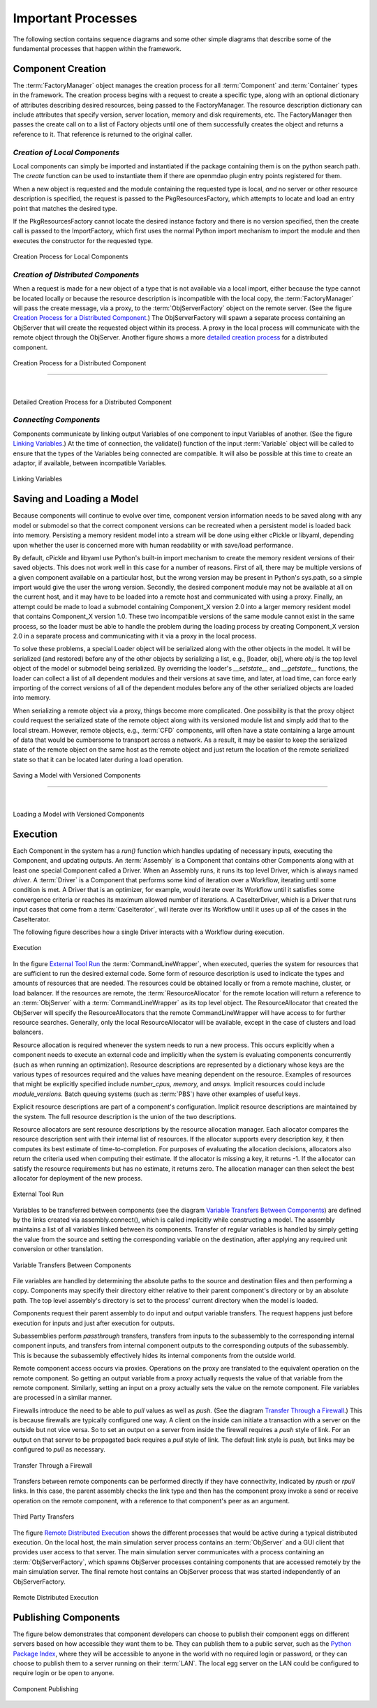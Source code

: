 
.. _Important-Processes:

Important Processes
-------------------

The following section contains sequence diagrams and some other simple diagrams
that describe some of the fundamental processes that happen within the
framework.

.. index:: Component; creation of
.. index:: FactoryManager
.. index:: Factory

Component Creation
==================

The :term:`FactoryManager` object manages the creation process for all
:term:`Component` and :term:`Container` types in the framework. The creation process
begins with a request to create a specific type, along with an optional dictionary of
attributes describing desired resources, being passed to the FactoryManager.
The resource description dictionary can include attributes that specify version,
server location, memory and disk requirements, etc. The FactoryManager then
passes the create call on to a list of Factory objects until one of them
successfully creates the object and returns a reference to it. That reference is
returned to the original caller.

.. index:: pair: Component; local
.. index:: ImportFactory


*Creation of Local Components*
______________________________


Local components can simply be imported and instantiated if the package containing
them is on the python search path.  The *create* function can be used to 
instantiate them if there are openmdao plugin entry points registered for them.

When a new object is requested and the module containing the requested type is
local, *and* no server or other resource description is specified, the request
is passed to the PkgResourcesFactory, which attempts to locate and load an
entry point that matches the desired type.

If the PkgResourcesFactory cannot locate the desired instance factory and
there is no version specified, then the create call is passed to the
ImportFactory, which first uses the normal Python import mechanism to import
the module and then executes the constructor for the requested type.


.. figure:: ../generated_images/LocalCreate.png
   :align: center
   
   Creation Process for Local Components


.. index:: Component; distributed
.. index:: ObjServerFactory
.. index:: ObjServer
.. index:: proxy

*Creation of Distributed Components*
____________________________________


When a request is made for a new object of a type that is not available via a local
import, either because the type cannot be located locally or because the resource
description is incompatible with the local copy, the :term:`FactoryManager` will pass
the create message, via a proxy, to the :term:`ObjServerFactory` object on the remote
server. (See the figure `Creation Process for a Distributed Component`_.) The
ObjServerFactory will spawn a separate process containing an ObjServer
that will create the requested object within its process. A proxy in the local process
will communicate with the remote object through the ObjServer. Another figure
shows a more `detailed creation process`_ for a distributed component. 



.. _`Creation Process for a Distributed Component`:

.. figure:: ../generated_images/DistribCreate2.png
   :align: center
   
   Creation Process for a Distributed Component

-----

|

.. _`detailed creation process`:


.. figure:: ../generated_images/DistributedCreate.png
   :align: center
   
   Detailed Creation Process for a Distributed Component

.. index:: Components; connecting


*Connecting Components*
_______________________


Components communicate by linking output Variables of one component to input
Variables of another. (See the figure `Linking Variables`_.) At the time of connection,
the validate() function of the input :term:`Variable` object will be called to ensure
that the types of the Variables being connected are compatible. It will also
be possible at this time to create an adaptor, if available, between
incompatible Variables.  

.. _`Linking Variables`:

.. figure:: ../generated_images/ConnectInteraction.png
   :align: center

   Linking Variables

.. index:: cPickle
.. index:: libyaml
.. index:: pair: Model; saving
.. index:: pair: Model; loading
.. index:: Loader object
.. index:: proxy
.. index:: Model; with versioned components, saving 

Saving and Loading a Model
==========================

Because components will continue to evolve over time, component version
information needs to be saved along with any model or submodel so that the
correct component versions can be recreated when a persistent model is loaded
back into memory. Persisting a memory resident model into a stream will be done
using either cPickle or libyaml, depending upon whether the user is concerned
more with human readability or with save/load performance.

By default, cPickle and libyaml use Python's built-in import mechanism to
create the memory resident versions of their saved objects. This does not work
well in this case for a number of reasons. First of all, there may be multiple
versions of a given component available on a particular host, but the wrong
version may be present in Python's sys.path, so a simple import would give the
user the wrong version. Secondly, the desired component module may not be
available at all on the current host, and it may have to be loaded into a remote
host and communicated with using a proxy. Finally, an attempt could be made to
load a submodel containing Component_X version 2.0 into a larger memory resident
model that contains Component_X version 1.0. These two incompatible versions of
the same module cannot exist in the same process, so the loader must be able to
handle the problem during the loading process by creating Component_X version
2.0 in a separate process and communicating with it via a proxy in the local
process.

To solve these problems, a special Loader object will be serialized along with the
other objects in the model. It will be serialized (and restored) before any of the
other objects by serializing a list, e.g., [loader, obj], where *obj* is the top level
object of the model or submodel being serialized. By overriding the loader's
*__setstate__* and *__getstate__* functions, the loader can collect a list of all
dependent modules and their versions at save time, and later, at load time, can
force early importing of the correct versions of all of the dependent modules before
any of the other serialized objects are loaded into memory.

When serializing a remote object via a proxy, things become more complicated.
One possibility is that the proxy object could request the serialized state of the
remote object along with its versioned module list and simply add that to the local 
stream. However, remote objects, e.g.,  :term:`CFD` components, will often have a state 
containing a large amount of data that would be cumbersome to transport across a
network. As a result, it may be easier to keep the serialized state of the remote
object on the same host as the remote object and just return the location of the 
remote serialized state so that it can be located later during a load operation.


.. figure:: ../generated_images/VersionSaveState.png
   :align: center

   Saving a Model with Versioned Components

-------

|

.. figure:: ../generated_images/VersionRestoreState.png
   :align: center

   Loading a Model with Versioned Components

  
.. index:: CommandLineWrapper
.. index:: ResourceAllocator
.. index:: Assembly
.. index:: Driver
.. index:: resource; allocation
.. index:: resource; descriptions               
.. index:: execution



.. _`Execution`:


Execution
=========

Each Component in the system has a *run()* function which handles updating of
necessary inputs, executing the Component, and updating outputs. An
:term:`Assembly` is a Component that contains other Components along with at
least one special Component called a Driver. When an Assembly runs, it runs
its top level Driver, which is always named *driver*. A :term:`Driver` is a
Component that performs some kind of iteration over a Workflow, iterating
until some condition is met. A Driver that is an optimizer, for example, would
iterate over its Workflow until it satisfies some convergence criteria or
reaches its maximum allowed number of iterations.  A CaseIterDriver, which is a
Driver that runs input cases that come from a :term:`CaseIterator`, will
iterate over its Workflow until it uses up all of the cases in the
CaseIterator. 


The following figure describes how a single Driver interacts with a Workflow
during execution.


.. figure:: ../generated_images/RunInteraction.png
   :align: center

   Execution

In the figure `External Tool Run`_ the :term:`CommandLineWrapper`, when executed,
queries the system for resources that are sufficient to run the desired external
code. Some form of resource description is used to indicate the types and
amounts of resources  that are needed. The resources could be obtained locally
or from a remote  machine, cluster, or load balancer. If the resources are
remote, the :term:`ResourceAllocator` for the remote location will return a reference
to an :term:`ObjServer` with a :term:`CommandLineWrapper` as its top level object. The 
ResourceAllocator that created the ObjServer will specify the 
ResourceAllocators that the remote CommandLineWrapper will have access to for
further resource searches. Generally, only the local ResourceAllocator will be 
available, except in the case of clusters and load balancers.

Resource allocation is required whenever the system needs to run a new process.
This occurs explicitly when a component needs to execute an external code and
implicitly when the system is evaluating components concurrently (such as when
running an optimization). Resource descriptions are represented by a dictionary
whose keys are the various types of resources required and the values have
meaning dependent on the resource. Examples of resources that might be
explicitly specified include *number_cpus,* *memory,* and *ansys.* Implicit
resources could include *module_versions.* Batch queuing systems (such as :term:`PBS`)
have other examples of useful keys.

Explicit resource descriptions are part of a component's configuration. Implicit
resource descriptions are maintained by the system. The full resource
description is the union of the two descriptions.

Resource allocators are sent resource descriptions by the resource allocation
manager. Each allocator compares the resource description sent with their
internal list of resources. If the allocator supports every description key, it
then computes its best estimate of time-to-completion. For purposes of
evaluating the allocation decisions, allocators also return the criteria used
when computing their estimate. If the allocator is missing a key, it returns -1.
If the allocator can satisfy the resource requirements but has no estimate, it
returns zero. The allocation manager can then select the best allocator for
deployment of the new process.


.. _`External Tool Run`:

.. figure:: ../generated_images/ExtToolRun.png
   :align: center

   External Tool Run
 
 
.. index:: variables; transferring between components
.. index:: assembly.connect()

Variables to be transferred between components (see the diagram `Variable
Transfers Between Components`_) are defined by the links created via
assembly.connect(), which is called implicitly while constructing a model. The
assembly maintains a list of all variables linked between its components.
Transfer of regular variables is handled by simply getting the value from the
source and setting the corresponding variable on the destination, after applying
any required unit conversion or other translation.

.. _`Variable Transfers Between Components`:


.. figure:: ../generated_images/AssemblyXfer.png
   :align: center

   Variable Transfers Between Components


File variables are handled by determining the absolute paths to the source and
destination files and then performing a copy. Components may specify their
directory either relative to their parent component's directory or by an
absolute path. The top level assembly's directory is set to the process' current
directory when the model is loaded.

Components request their parent assembly to do input and output variable
transfers. The request happens just before execution for inputs and just after
execution for outputs.

Subassemblies perform *passthrough* transfers, transfers from inputs to the
subassembly to the corresponding internal component inputs, and transfers from
internal component outputs to the corresponding outputs of the subassembly. This
is because the subassembly effectively hides its internal components from the
outside world.

Remote component access occurs via proxies. Operations on the proxy are
translated to the equivalent operation on the remote component. So getting
an output variable from a proxy actually requests the value of that variable
from the remote component. Similarly, setting an input on a proxy actually
sets the value on the remote component. File variables are processed in a
similar manner.

.. index:: firewalls; transfers through
.. index:: transfers; between remote components
.. index:: pull links
.. index:: push links

Firewalls introduce the need to be able to *pull* values as well as *push.* (See the
diagram `Transfer Through a Firewall`_.) This is because firewalls are typically
configured one way. A client on the inside can initiate a transaction with a server on
the outside but not vice versa. So to set an output on a server from inside the
firewall requires a *push* style of link. For an output on that server to be propagated
back requires a *pull* style of link.  The default link style is *push,* but links may
be configured to *pull* as necessary.


.. _`Transfer Through a Firewall`:

.. figure:: ../generated_images/FirewallXfer.png
   :align: center

   Transfer Through a Firewall

Transfers between remote components can be performed directly if they have
connectivity, indicated by *rpush* or *rpull* links. In this case, the parent
assembly checks the link type and then has the component proxy invoke a send or
receive operation on the remote component, with a reference to that component's
peer as an argument.

.. figure:: ../generated_images/ThirdPartyTransfer.png
   :align: center

   Third Party Transfers


.. index:: execution; remote distributed

The figure `Remote Distributed Execution`_ shows the different processes that would be
active during a typical distributed execution. On the local host, the main simulation
server process contains an :term:`ObjServer` and a GUI client that provides user access
to that server. The main simulation server communicates with a process containing an
:term:`ObjServerFactory`, which spawns ObjServer processes containing components that are
accessed remotely by the main simulation server. The final remote host contains an
ObjServer process that was started independently of an ObjServerFactory.

.. _`Remote Distributed Execution`:

.. figure:: ../generated_images/DistribPhysical.png
   :align: center

   Remote Distributed Execution

.. index:: Python Package Index
.. index:: Component, publishing


.. _`Publishing-Components`:

Publishing Components
=====================

The figure below demonstrates that component developers can choose to
publish their component eggs on different servers based on how accessible they
want them to be. They can publish them to a public server, such as the 
`Python Package Index`_, where they will be accessible to anyone in the world 
with no required login or password, or they can choose to publish them to a
server running on their :term:`LAN`. The local egg server on the LAN could be configured
to require login or be open to anyone.


.. _`Python Package Index`: http://pypi.python.org/pypi


.. _`Component Publishing`:

.. figure:: ../generated_images/EggServer.png
   :align: center

   Component Publishing
   
.. seealso:: :ref:`Component-Publishing`


